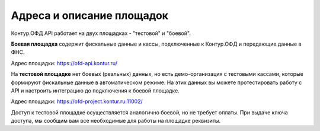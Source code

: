 Адреса и описание площадок
==========================

Контур.ОФД API работает на двух площадках - "тестовой" и "боевой".

**Боевая площадка** содержит фискальные данные и кассы, подключенные к Контур.ОФД и передающие данные в ФНС.

Адрес площадки: https://ofd-api.kontur.ru/




На **тестовой площадке** нет боевых (реальных) данных, но есть демо-организация с тестовыми кассами, которые формируют фискальные данные в автоматическом режиме. На этих данных вы можете протестировать работу с API и настроить интеграцию до подключения к боевой площадке.

Адрес площадки: https://ofd-project.kontur.ru:11002/

Доступ к тестовой площадке осуществляется аналогично боевой, но не требует оплаты. При выдаче ключа доступа, мы сообщим вам все необходимые для работы на площадке реквизиты.

